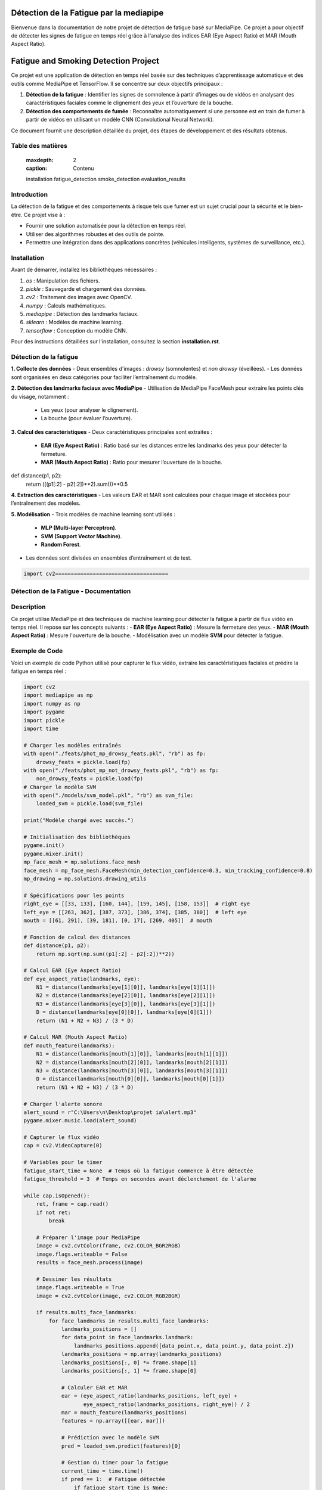 ========================================
Détection de la Fatigue par la mediapipe
========================================

Bienvenue dans la documentation de notre projet de détection de fatigue basé sur MediaPipe. 
Ce projet a pour objectif de détecter les signes de fatigue en temps réel grâce à l'analyse des indices 
EAR (Eye Aspect Ratio) et MAR (Mouth Aspect Ratio).

.. contents:: Table des matières
   :local:
======================================
Fatigue and Smoking Detection Project
======================================

Ce projet est une application de détection en temps réel basée sur des techniques d’apprentissage automatique et des outils comme MediaPipe et TensorFlow. Il se concentre sur deux objectifs principaux :

1. **Détection de la fatigue** : Identifier les signes de somnolence à partir d’images ou de vidéos en analysant des caractéristiques faciales comme le clignement des yeux et l’ouverture de la bouche.
2. **Détection des comportements de fumée** : Reconnaître automatiquement si une personne est en train de fumer à partir de vidéos en utilisant un modèle CNN (Convolutional Neural Network).

Ce document fournit une description détaillée du projet, des étapes de développement et des résultats obtenus.

Table des matières
==================

   :maxdepth: 2
   :caption: Contenu

   installation
   fatigue_detection
   smoke_detection
   evaluation_results

Introduction
============

La détection de la fatigue et des comportements à risque tels que fumer est un sujet crucial pour la sécurité et le bien-être. Ce projet vise à :

- Fournir une solution automatisée pour la détection en temps réel.
- Utiliser des algorithmes robustes et des outils de pointe.
- Permettre une intégration dans des applications concrètes (véhicules intelligents, systèmes de surveillance, etc.).

Installation
============

Avant de démarrer, installez les bibliothèques nécessaires :

1. `os` : Manipulation des fichiers.
2. `pickle` : Sauvegarde et chargement des données.
3. `cv2` : Traitement des images avec OpenCV.
4. `numpy` : Calculs mathématiques.
5. `mediapipe` : Détection des landmarks faciaux.
6. `sklearn` : Modèles de machine learning.
7. `tensorflow` : Conception du modèle CNN.

Pour des instructions détaillées sur l'installation, consultez la section **installation.rst**.

Détection de la fatigue
=======================

**1. Collecte des données**  
- Deux ensembles d'images : *drowsy* (somnolentes) et *non drowsy* (éveillées).
- Les données sont organisées en deux catégories pour faciliter l’entraînement du modèle.

**2. Détection des landmarks faciaux avec MediaPipe**  
- Utilisation de MediaPipe FaceMesh pour extraire les points clés du visage, notamment :
  - Les yeux (pour analyser le clignement).
  - La bouche (pour évaluer l’ouverture).

**3. Calcul des caractéristiques**  
- Deux caractéristiques principales sont extraites :
  - **EAR (Eye Aspect Ratio)** : Ratio basé sur les distances entre les landmarks des yeux pour détecter la fermeture.
  - **MAR (Mouth Aspect Ratio)** : Ratio pour mesurer l’ouverture de la bouche.
def distance(p1, p2):
    return (((p1[:2] - p2[:2])**2).sum())**0.5


**4. Extraction des caractéristiques**  
- Les valeurs EAR et MAR sont calculées pour chaque image et stockées pour l’entraînement des modèles.

**5. Modélisation**  
- Trois modèles de machine learning sont utilisés :
  - **MLP (Multi-layer Perceptron)**.
  - **SVM (Support Vector Machine)**.
  - **Random Forest**.
- Les données sont divisées en ensembles d’entraînement et de test.


.. code-block:: python

    import cv2====================================
Détection de la Fatigue - Documentation
====================================

Description
===========
Ce projet utilise MediaPipe et des techniques de machine learning pour détecter la fatigue à partir de flux vidéo en temps réel. Il repose sur les concepts suivants :
- **EAR (Eye Aspect Ratio)** : Mesure la fermeture des yeux.
- **MAR (Mouth Aspect Ratio)** : Mesure l'ouverture de la bouche.
- Modélisation avec un modèle **SVM** pour détecter la fatigue.

Exemple de Code
===============
Voici un exemple de code Python utilisé pour capturer le flux vidéo, extraire les caractéristiques faciales et prédire la fatigue en temps réel :

.. code-block:: python

    import cv2
    import mediapipe as mp
    import numpy as np
    import pygame
    import pickle
    import time

    # Charger les modèles entraînés
    with open("./feats/phot_mp_drowsy_feats.pkl", "rb") as fp:
        drowsy_feats = pickle.load(fp)
    with open("./feats/phot_mp_not_drowsy_feats.pkl", "rb") as fp:
        non_drowsy_feats = pickle.load(fp)
    # Charger le modèle SVM
    with open("./models/svm_model.pkl", "rb") as svm_file:
        loaded_svm = pickle.load(svm_file)

    print("Modèle chargé avec succès.")

    # Initialisation des bibliothèques
    pygame.init()
    pygame.mixer.init()
    mp_face_mesh = mp.solutions.face_mesh
    face_mesh = mp_face_mesh.FaceMesh(min_detection_confidence=0.3, min_tracking_confidence=0.8)
    mp_drawing = mp.solutions.drawing_utils

    # Spécifications pour les points
    right_eye = [[33, 133], [160, 144], [159, 145], [158, 153]]  # right eye
    left_eye = [[263, 362], [387, 373], [386, 374], [385, 380]]  # left eye
    mouth = [[61, 291], [39, 181], [0, 17], [269, 405]]  # mouth

    # Fonction de calcul des distances
    def distance(p1, p2):
        return np.sqrt(np.sum((p1[:2] - p2[:2])**2))

    # Calcul EAR (Eye Aspect Ratio)
    def eye_aspect_ratio(landmarks, eye):
        N1 = distance(landmarks[eye[1][0]], landmarks[eye[1][1]])
        N2 = distance(landmarks[eye[2][0]], landmarks[eye[2][1]])
        N3 = distance(landmarks[eye[3][0]], landmarks[eye[3][1]])
        D = distance(landmarks[eye[0][0]], landmarks[eye[0][1]])
        return (N1 + N2 + N3) / (3 * D)

    # Calcul MAR (Mouth Aspect Ratio)
    def mouth_feature(landmarks):
        N1 = distance(landmarks[mouth[1][0]], landmarks[mouth[1][1]])
        N2 = distance(landmarks[mouth[2][0]], landmarks[mouth[2][1]])
        N3 = distance(landmarks[mouth[3][0]], landmarks[mouth[3][1]])
        D = distance(landmarks[mouth[0][0]], landmarks[mouth[0][1]])
        return (N1 + N2 + N3) / (3 * D)

    # Charger l'alerte sonore
    alert_sound = r"C:\Users\n\Desktop\projet ia\alert.mp3"
    pygame.mixer.music.load(alert_sound)

    # Capturer le flux vidéo
    cap = cv2.VideoCapture(0)

    # Variables pour le timer
    fatigue_start_time = None  # Temps où la fatigue commence à être détectée
    fatigue_threshold = 3  # Temps en secondes avant déclenchement de l'alarme

    while cap.isOpened():
        ret, frame = cap.read()
        if not ret:
            break

        # Préparer l'image pour MediaPipe
        image = cv2.cvtColor(frame, cv2.COLOR_BGR2RGB)
        image.flags.writeable = False
        results = face_mesh.process(image)

        # Dessiner les résultats
        image.flags.writeable = True
        image = cv2.cvtColor(image, cv2.COLOR_RGB2BGR)

        if results.multi_face_landmarks:
            for face_landmarks in results.multi_face_landmarks:
                landmarks_positions = []
                for data_point in face_landmarks.landmark:
                    landmarks_positions.append([data_point.x, data_point.y, data_point.z])
                landmarks_positions = np.array(landmarks_positions)
                landmarks_positions[:, 0] *= frame.shape[1]
                landmarks_positions[:, 1] *= frame.shape[0]

                # Calculer EAR et MAR
                ear = (eye_aspect_ratio(landmarks_positions, left_eye) +
                       eye_aspect_ratio(landmarks_positions, right_eye)) / 2
                mar = mouth_feature(landmarks_positions)
                features = np.array([[ear, mar]])

                # Prédiction avec le modèle SVM
                pred = loaded_svm.predict(features)[0]

                # Gestion du timer pour la fatigue
                current_time = time.time()
                if pred == 1:  # Fatigue détectée
                    if fatigue_start_time is None:
                        fatigue_start_time = current_time  # Démarrer le timer
                    elif current_time - fatigue_start_time >= fatigue_threshold:
                        cv2.putText(image, "Fatigue detected!", (50, 50), cv2.FONT_HERSHEY_SIMPLEX, 1, (0, 0, 255), 2)
                        if not pygame.mixer.music.get_busy():
                            pygame.mixer.music.play()
                else:
                    fatigue_start_time = None  # Réinitialiser si la fatigue n'est plus détectée

                # Affichage du statut
                if fatigue_start_time is None:
                    cv2.putText(image, "Normal", (50, 50), cv2.FONT_HERSHEY_SIMPLEX, 1, (0, 255, 0), 2)

        # Afficher l'image
        cv2.imshow("Fatigue Detection", image)

        # Quitter avec la touche 'q'
        if cv2.waitKey(5) & 0xFF == ord('q'):
            break

    # Libérer les ressources
    cap.release()
    cv2.destroyAllWindows()
    pygame.mixer.quit()

---

### Points clés :
1. Utilisez `.. code-block:: python` pour formater le code Python.
2. Assurez-vous d'indenter correctement le code après `.. code-block::`.
3. Placez le fichier `index.rst` dans votre projet Read the Docs et vérifiez qu'il est bien configuré dans le fichier `conf.py`.
=====================================
Documentation : Détection de Fatigue
=====================================

Introduction
============

Ce projet repose sur un modèle de détection de fatigue basé sur MediaPipe et des algorithmes d'apprentissage automatique. Il surveille les mouvements des yeux et de la bouche en temps réel, en utilisant des ratios spécifiques comme **EAR** (Eye Aspect Ratio) et **MAR** (Mouth Aspect Ratio).

Exemple de Code
===============

Le code suivant implémente la détection de fatigue en utilisant OpenCV, MediaPipe et un modèle SVM :

.. code-block:: python
   :linenos:
   :emphasize-lines: 6,23

   import cv2
   import mediapipe as mp
   import numpy as np
   import pickle
   import pygame
   import time

   # Charger les modèles entraînés
   with open("./models/svm_model.pkl", "rb") as svm_file:
       loaded_svm = pickle.load(svm_file)
   print("Modèle chargé avec succès.")

   # Initialisation
   pygame.init()
   mp_face_mesh = mp.solutions.face_mesh.FaceMesh(min_detection_confidence=0.5, min_tracking_confidence=0.5)

   # Fonction pour calculer EAR (Eye Aspect Ratio)
   def eye_aspect_ratio(landmarks, eye_indices):
       def distance(p1, p2):
           return np.linalg.norm(p1 - p2)
       N = distance(landmarks[eye_indices[1]], landmarks[eye_indices[2]])
       D = distance(landmarks[eye_indices[0]], landmarks[eye_indices[3]])
       return N / D

   # Démarrer la capture vidéo
   cap = cv2.VideoCapture(0)
   while cap.isOpened():
       ret, frame = cap.read()
       if not ret:
           break

       # Conversion des couleurs et détection
       image = cv2.cvtColor(frame, cv2.COLOR_BGR2RGB)
       results = mp_face_mesh.process(image)

       # Affichage des résultats
       if results.multi_face_landmarks:
           for face_landmarks in results.multi_face_landmarks:
               print(face_landmarks)  # Debug: Affiche les landmarks détectés

       cv2.imshow("Détection de fatigue", frame)

       if cv2.waitKey(5) & 0xFF == ord('q'):
           break

   cap.release()
   cv2.destroyAllWindows()
